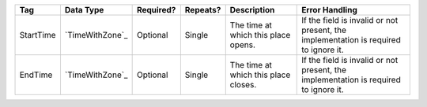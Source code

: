 .. This file is auto-generated.  Do not edit it by hand!

+--------------+-----------------+--------------+--------------+------------------------------------------+------------------------------------------+
| Tag          | Data Type       | Required?    | Repeats?     | Description                              | Error Handling                           |
+==============+=================+==============+==============+==========================================+==========================================+
| StartTime    | `TimeWithZone`_ | Optional     | Single       | The time at which this place opens.      | If the field is invalid or not present,  |
|              |                 |              |              |                                          | the implementation is required to ignore |
|              |                 |              |              |                                          | it.                                      |
+--------------+-----------------+--------------+--------------+------------------------------------------+------------------------------------------+
| EndTime      | `TimeWithZone`_ | Optional     | Single       | The time at which this place closes.     | If the field is invalid or not present,  |
|              |                 |              |              |                                          | the implementation is required to ignore |
|              |                 |              |              |                                          | it.                                      |
+--------------+-----------------+--------------+--------------+------------------------------------------+------------------------------------------+
